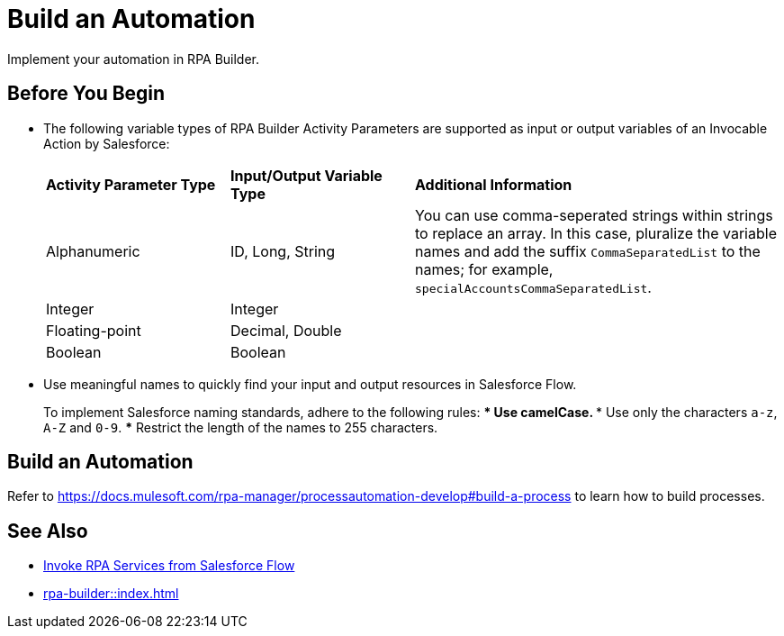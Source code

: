 
# Build an Automation

Implement your automation in RPA Builder.

## Before You Begin

* The following variable types of RPA Builder Activity Parameters are supported as input or output variables of an Invocable Action by Salesforce:
+
[cols="1,1,2"]
|===
|*Activity Parameter Type*
|*Input/Output Variable Type*
|*Additional Information*

|Alphanumeric
|ID, Long, String
|You can use comma-seperated strings within strings to replace an array. In this case, pluralize the variable names and add the suffix `CommaSeparatedList` to the names; for example, `specialAccountsCommaSeparatedList`.

|Integer
|Integer
| 

|Floating-point
|Decimal, Double
| 

|Boolean
|Boolean
| 
|===

* Use meaningful names to quickly find your input and output resources in Salesforce Flow.
+
To implement Salesforce naming standards, adhere to the following rules:
*** Use camelCase.
*** Use only the characters `a-z`, `A-Z` and `0-9`.
*** Restrict the length of the names to 255 characters.

## Build an Automation

Refer to https://docs.mulesoft.com/rpa-manager/processautomation-develop#build-a-process to learn how to build processes.

## See Also

* xref:invoke-rpa-from-flow.adoc[Invoke RPA Services from Salesforce Flow]
* xref:rpa-builder::index.adoc[]